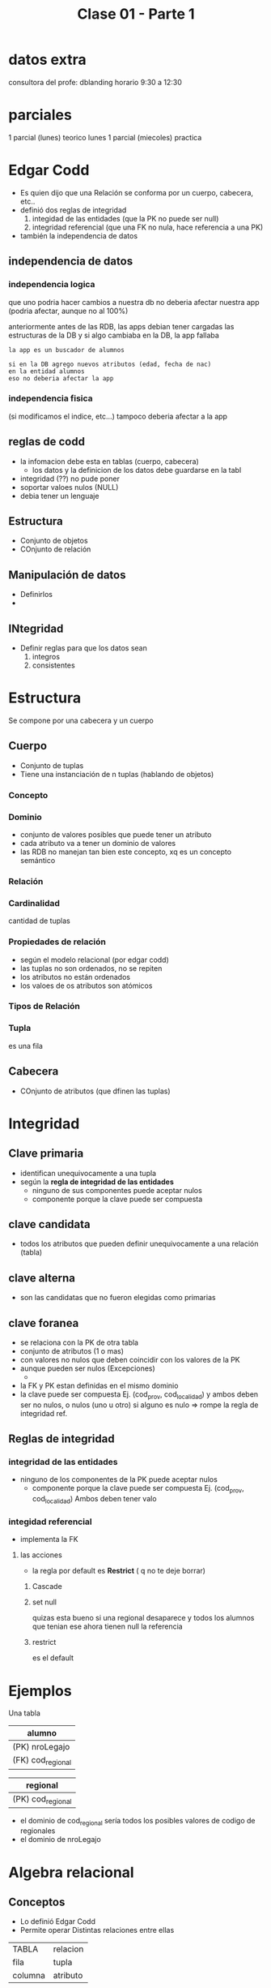 #+TITLE: Clase 01 - Parte 1

* datos extra
consultora del profe: dblanding
horario 9:30 a 12:30
* parciales
1 parcial (lunes)  teorico lunes
1 parcial (miecoles) practica


* Edgar Codd
  - Es quien dijo que una Relación se conforma por un cuerpo, cabecera, etc..
  - definió dos reglas de integridad
    1. integidad de las entidades 
       (que la PK no puede ser null)
    2. integridad referencial
       (que una FK no nula, hace referencia a una PK)
  - también la independencia de datos
** independencia de datos
*** independencia logica
    que uno podria hacer cambios a nuestra db
    no deberia afectar nuestra app 
    (podria afectar, aunque no al 100%)

    anteriormente antes de las RDB, las apps
    debian tener cargadas las estructuras de la DB
    y si algo cambiaba en la DB, la app fallaba

    #+BEGIN_EXAMPLE
    la app es un buscador de alumnos
    
    si en la DB agrego nuevos atributos (edad, fecha de nac)
    en la entidad alumnos
    eso no deberia afectar la app
    #+END_EXAMPLE
*** independencia fisica
    (si modificamos el indice, etc...)
    tampoco deberia afectar a la app
** reglas de codd
   - la infomacion debe esta en tablas (cuerpo, cabecera)
     - los datos y la definicion de los datos
       debe guardarse en la tabl
   - integridad (??) no pude poner
   - soportar valoes nulos (NULL)
   - debia tener un lenguaje
** Estructura
   - Conjunto de objetos
   - COnjunto de relación
** Manipulación de datos
   - Definirlos
   - 
** INtegridad
   - Definir reglas para que los datos sean
     1. integros
     2. consistentes
* Estructura
  Se compone por una cabecera y un cuerpo
** Cuerpo
   - Conjunto de tuplas
   - Tiene una instanciación de n tuplas (hablando de objetos)
*** Concepto
*** Dominio
    - conjunto de valores posibles que puede tener un atributo
    - cada atributo va a tener un dominio de valores
    - las RDB no manejan tan bien este concepto, xq es un concepto semántico

*** Relación
*** Cardinalidad
    cantidad de tuplas
*** Propiedades de relación
    - según el modelo relacional (por edgar codd)
    - las tuplas no son ordenados, no se repiten
    - los atributos no están ordenados
    - los valoes de os atributos son atómicos
*** Tipos de Relación
*** Tupla
    es una fila
** Cabecera
   - COnjunto de atributos (que dfinen las tuplas)
* Integridad
** Clave primaria
   - identifican unequivocamente a una tupla
   - según la *regla de integridad de las entidades*
     - ninguno de sus componentes puede aceptar nulos
     - componente porque la clave puede ser compuesta
** clave candidata
   - todos los atributos que pueden definir
     unequivocamente a una relación (tabla)
** clave alterna 
   - son las candidatas que no fueron elegidas
     como primarias
** clave foranea
   - se relaciona con la PK de otra tabla
   - conjunto de atributos (1 o mas)
   - con valores no nulos que deben coincidir
     con los valores de la PK
   - aunque pueden ser nulos (Excepciones)
     -
   - la FK y PK estan definidas en el mismo dominio 
   - la clave puede ser compuesta
     Ej. (cod_prov, cod_localidad)
     y ambos deben ser no nulos, o nulos (uno u otro)
     si alguno es nulo => rompe la regla de integridad ref.
** Reglas de integridad
*** integridad de las entidades
    - ninguno de los componentes de la PK
      puede aceptar nulos
      - componente porque la clave puede ser compuesta
        Ej. (cod_prov, cod_localidad)
        Ambos deben tener valo
*** integidad referencial
    - implementa la FK
**** las acciones
     - la regla por default es *Restrict* ( q no te deje borrar)
***** Cascade
***** set null
      quizas esta bueno si una regional desaparece
      y todos los alumnos que tenian ese
      ahora tienen null la referencia
***** restrict
      es el default
    
* Ejemplos
  Una tabla 
  |----------------|
  | alumno         |
  |----------------|
  | (PK) nroLegajo |
  | (FK) cod_regional |
  |----------------|

  |---------------------|
  | regional            |
  |---------------------|
  | (PK) cod_regional   |
  |---------------------|

  - el dominio de cod_regional sería todos los 
    posibles valores de codigo de regionales
  - el dominio de nroLegajo

* Algebra relacional
** Conceptos
  - Lo definió Edgar Codd
  - Permite operar Distintas relaciones entre ellas

   
   |---------+----------|
   | TABLA   | relacion |
   | fila    | tupla    |
   | columna | atributo |
   |---------+----------|

    - atributo
      - clave: primaria ó foranea
** Opeaciones tradicionales
*** Union
    - va a tener la cabecera de la primera
    - sin tuplas(filas) repetidas
      - tienen q exactamente igual
    - R1 y R2 son compatibles si
      - si tienen misma cabecera (cant. de atributos)
*** Interseccion
*** Diferencia
    es el complemento de la intersección
*** Division
    A % B
    son los valores que no están en B
    y que se relacionan con todos los
    valores de A
*** Producto cartesiano
    - es costosa para la db
    - el grado de A X B, es la suma de los grados de A y B
      (siendo A, B relaciones)
    - la cardinalidad será el producto 
    - la PK quizas sería una *clave compuesta*
      (formada por la PK de A y de B)
** operaciones especiales
*** operador select
    - no tiene que ver con el operador select de sql
    - evalúa un conjunto de tuplas que cumplan cierta condición
    - nos devuelve una nueva relación 
    - filtra tuplas

    #+BEGIN_EXAMPLE
    SELECT (A) Ciudad ='Paris'

    nos trae un conjunto de tuplas
    que cumpla con una condición específica
    #+END_eXAMPLE

*** operador project
    - nos devuelve una nueva relación
    - elige un conjunto de atributos que queramos
    - filtra atributos

    #+BEGIN_EXAMPLE
    Project  (A) nombA, CiudadA
    #+END_EXAMPLE


    #+BEGIN_EXAMPLE
    PROJECT (SELECT (A) Ciudad='Paris') nombA

    Ej. filtramos las tuplas por las cumplan esa condicion
    (que ciudad sea paris)
    y de ese resultado hacemos un project

    projectamos 
    #+END_EXAMPLE

*** operador join
    - machea tuplas a patir de una igualdad (del atributo)
    - hace como un producto cartesiano, 
      pero solo para los atributos que matche
    - es una operacion costosa
      (por lo del producto cartesiano)

    #+BEGIN_EXAMPLE
    JOIN ... (?)

    El resultado es 
    #+END_EXAMPLE

*** Ejemplos  combinadios
**** Ejemplo
     PROJECT (SELECT (SPJ) J#='J1') S#

     agarra todas las tuplas de SPJ que cumplan con esa condicion
     y muestra solo el atributo S#

     | S# |
     | S1 |
     | S2 |
**** Ejemplo 2
     se puede usar los operadores tradicionales

     POJECT ( SELECT (SPJ) J#='J1' )
**** Ejemplo 3
     PROJECT JNAME (JOIN (SELECT (SPJ) S#='S1') J#)
     
     Obs:
     se recomienda hacer primero el select,
     y luego hacer el join.
     porque el join puede ser mas costoso,
     por el tema del producto cartesiano
     evaluaria demasiadas tuplas

     1. agarramos todas las tuplas que cumplan con 
        la condición donde S# tenga como valor S1
     2. hacemos un producto cartesiano el resultado anterior
        con J, y devuelve los datos de J 
        donde los datos sean similares
     3. mostramos solo el atributo JNAME 
**** Ej 4
     Valores S# para proveedores que suministren a 
     proyectos de London o Paris con una parte roja.

     Quedó incompleto

     (PROJECT S#
       (JOIN COLOR='ROJO'
         (SELECT ciudad='paris' OR ciudad='paris')
       )
     )
**** EJ 5
     Valores S# para proveedores que suministren 
     la misma parte a todos los proyectos.

     
        





